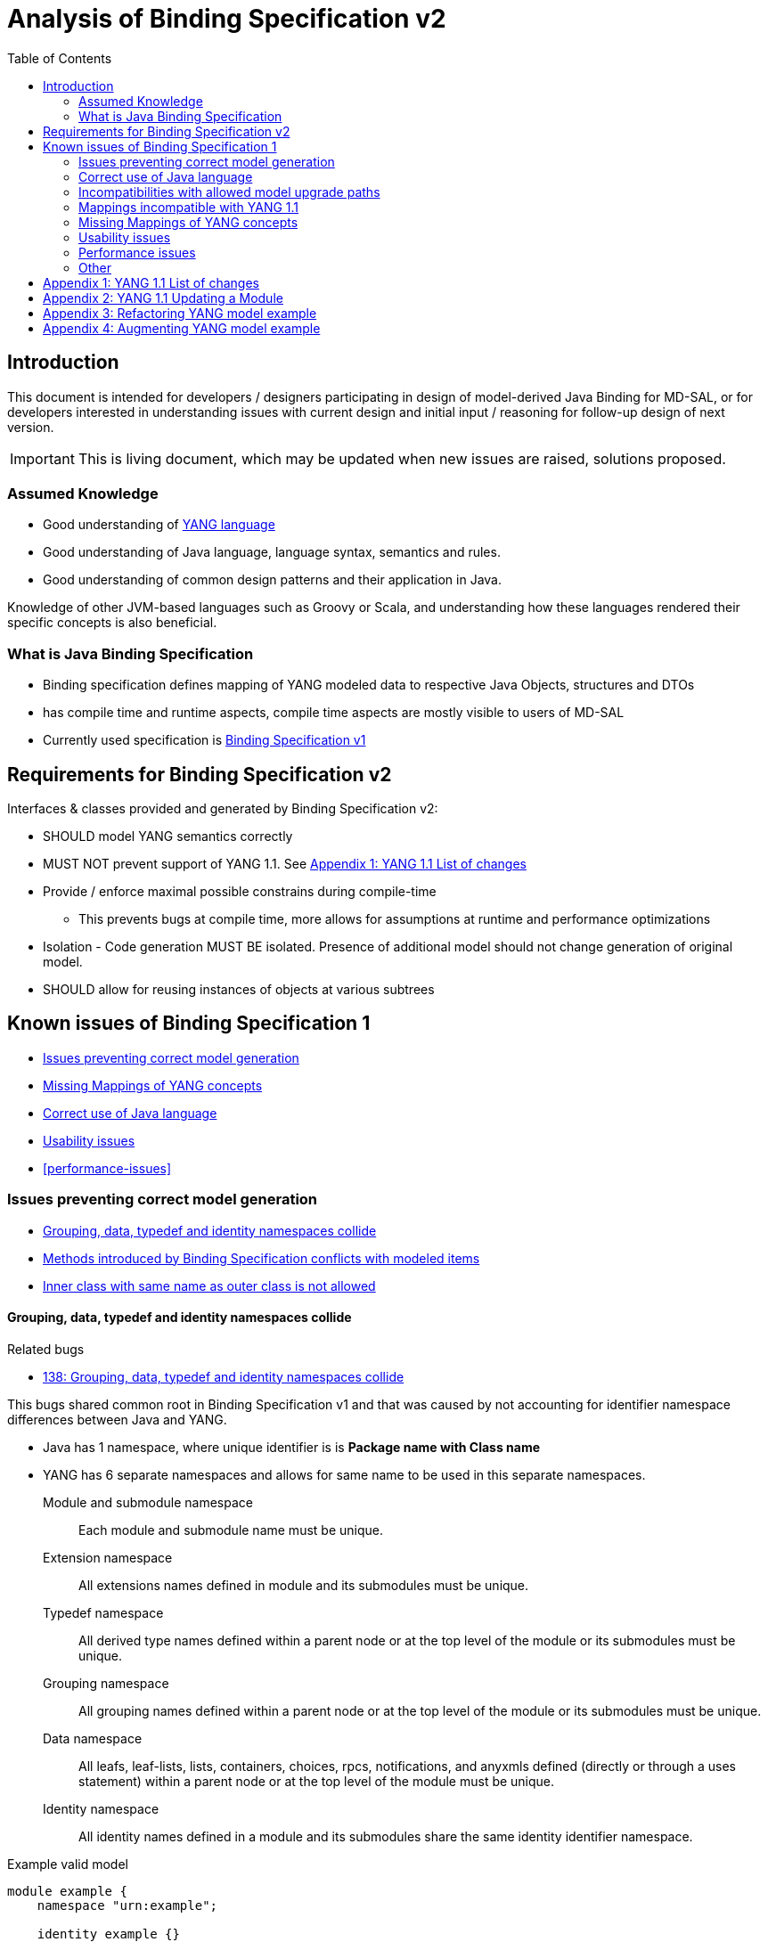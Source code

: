 :bug: https://bugs.opendaylight.org/show_bug.cgi?id=
:rfc6020: https://tools.ietf.org/html/rfc6020
:rfc6020bis: https://tools.ietf.org/html/draft-ietf-netmod-rfc6020bis
:toc:

= Analysis of Binding Specification v2

== Introduction

This document is intended for developers / designers participating in design of
model-derived Java Binding for MD-SAL, or for developers interested
in understanding issues with current design and initial input / reasoning for
follow-up design of next version.

IMPORTANT: This is living document, which may be updated when new issues
are raised, solutions proposed.

=== Assumed Knowledge

* Good understanding of {rfc6020}[YANG language]
* Good understanding of Java language, language syntax, semantics and rules.
* Good understanding of common design patterns and their application in Java.

Knowledge of other JVM-based languages such as Groovy or Scala, and understanding
how these languages rendered their specific concepts is also beneficial.

=== What is Java Binding Specification

* Binding specification defines mapping of YANG modeled data to
respective Java Objects, structures and DTOs
* has compile time and runtime aspects, compile time aspects are mostly
visible to users of MD-SAL
* Currently used specification is
https://wiki.opendaylight.org/view/YANG_Tools:YANG_to_Java_Mapping[Binding
Specification v1]

== Requirements for Binding Specification v2

Interfaces & classes provided and generated by Binding Specification v2:

* SHOULD model YANG semantics correctly
* MUST NOT prevent support of YANG 1.1. See <<yang-11-changes>>
* Provide / enforce maximal possible constrains during compile-time
** This prevents bugs at compile time, more allows for assumptions at
runtime and performance optimizations
* Isolation - Code generation MUST BE isolated. Presence of additional model
should not change generation of original model.
* SHOULD allow for reusing instances of objects at various subtrees

== Known issues of Binding Specification 1

* <<correct-model-representation>>
* <<missing-mappings>>
* <<java-correctness>>
* <<usability-issues>>
* <<performance-issues>>

[[correct-model-representation]]
=== Issues preventing correct model generation

** <<namespace-collision>>
** <<spec-collision>>
** <<outer-inner-class-collision>>

[[namespace-collision]]
==== Grouping, data, typedef and identity namespaces collide

.Related bugs
** {bug}138[138: Grouping, data, typedef and identity namespaces collide]


This bugs shared common root in Binding Specification v1 and that was caused by
not accounting for identifier namespace differences between Java and YANG.

- Java has 1 namespace, where unique identifier is is *Package name with Class name*
- YANG has 6 separate namespaces and allows for same name to be used
in this separate namespaces.
Module and submodule namespace::
Each module and submodule name must be unique.
Extension namespace::
All extensions names defined in module and its submodules must be unique.
Typedef namespace::
All derived type names defined within a parent node or at the top
level of the module or its submodules must be unique.
Grouping namespace::
All grouping names defined within a parent node or at the top
level of the module or its submodules must be unique.
Data namespace::
All leafs, leaf-lists, lists, containers, choices, rpcs,
notifications, and anyxmls defined (directly or through a uses
statement) within a parent node or at the top level of the module
must be unique.
Identity namespace::
All identity names defined in a module and its submodules share
the same identity identifier namespace.

.Example valid model
[source, yang]
----
module example {
    namespace "urn:example";

    identity example {}
    typedef example {type string;}
    grouping example {}
    container example {
        container example {
          leaf example {type example;}
        }
    }
}
----

===== Proposed solution

Use different packages names for identities, types, groupings and data tree
items.

The format of package name is `{gen-prefix}.{module-id}.{namespace-id}.{tree-id}` where:

gen-prefix::
  Constant prefix for all generated code in order to not conflict with hand-written
  code. Value is `org.opendaylight.mdsal.gen.v2`
module-id::
  Module name translated to package identifier. It is shorter than namespace,
  requires less substitutions and still is unique identifier of module, which
  can not change over time.
namespace-id::
  One of YANG defined identifier namespaces:
    * `ident` - identity namespace, package for identities
    * `type` - type namespace, package for types
    * `grp` - grouping namespace, package for groupings
    * `data` - package for all instantiated data tree nodes
tree-id::
  Package identifier derived from `schema-node-identifier` in order to separate
  namespace on each level of data tree.

.Example
* If module name is `example-network-topology` unique identifier is `example.network.topology`
** `org.opendaylight.mdsal.gen.v2.urn.example.network.topology` - module specific items
** `org.opendaylight.mdsal.gen.v2.urn.example.network.topology.type` - interfaces / classes representing derived types
** `org.opendaylight.mdsal.gen.v2.urn.example.network.topology.grp` - interfaces / classes representing grouping and their
children
** `org.opendaylight.mdsal.gen.v2.urn.example.network.topology.data` - interfaces / classes representing notifications, rpcs,
data tree

[[spec-collision]]
==== Methods introduced by Binding Specification conflicts with modeled items

.Related bugs
** {bug}157[157: Conflict appears when key of list is leaf with name `key`]


Binding Specification v1 uses getter pattern for representing nested children
derived from YANG model. Name of child is converted to valid JAVA name and
prepended with `is` or `get` prefix.

Unfortunately Java & Binding Specification v1 also uses `get` prefix for some
methods.


.Example conflicting model
[source, yang]
----
container example {

  list property {
    key `key`;
    leaf key { // <1>
        type string;
    }
  }

  leaf implemented-interface { // <2>
    type string;
  }

  leaf class { // <3>
    type string;
  }

}
----
<1> Conflicts with `getKey` introduced by `Identifiable` which is used for lists
  with key
<2> Conflicts with `getImplementedInterface` defined in `DataContainer` which is
base interface of all generated lists, containers, cases, choices
<3> Conflicts with `getClass` defined in `Object` which is root of all Java classes


==== Enumeration mapping is based on incorrect assumptions

.Related Bugs
* {bug}2332[2332:  Binding Java API Generator -> doesn't handle non-alphabetic signs in names of enum constants]

Enumeration mapping was based on notion / idea that names of possibles values
are `identifier` as defined in RFC6020, but actual name is string.

.RFC 6020: Section 9.6.4 The enum Statement
----
It takes as an argument a string which is the assigned name.  The
string MUST NOT be zero-length and MUST NOT have any leading or
trailing whitespace characters (any Unicode character with the
"White_Space" property).  The use of Unicode control codes SHOULD be
avoided.
----

This mapping makes impossible to represent following model:

[source, yang]
----
typedef math-operand {
  type enumeration {
    enum "+";
    enum "/";
    enum "*";
    enum "-"";
  }
}
----

==== 4625: groupings should not share classes with their instantiations

[[java-correctness]]
=== Correct use of Java language

* {bug}2791[2791]: Java Bindings: do not generate underscores in identifiers
* {bug}5671[5671]: Java Binding: missing @return (binding spec. v2)


[[outer-inner-class-collision]]
==== Inner class with same name as outer class is not allowed

.Related bugs
* {bug}2360[2360: Inner class with same name as outer class is not allowed]

Inner classes are used for generation of anonymous `union`, `bit` and `enumeration` types
defined in model.

In Java inner class MUST NOT have same name as outer class, which causes compilation
error for following model:

[source, yang]
----
grouping flags {
  leaf flags {
    type bits {
      bit one;
      bit two;
    }
  }
}

grouping status {
  leaf status {
    type enumeration {
      enum open;
      enum closed;
    }
  }
}
----


=== Incompatibilities with allowed model upgrade paths

==== Multiple augmentations of same target should result in one interface

=== Mappings incompatible with YANG 1.1

==== Identity mapping does not allow for identities with multiple bases

YANG 1.1


.Example model
[source, yang]
----
module example-crypto-base {
  yang-version 1.1;
  namespace "urn:example:crypto-base";
  prefix `crypto`;

  identity crypto-alg {
   description
     "Base identity from which all crypto algorithms
      are derived.";
  }

  identity symmetric-key {
   description
     "Base identity used to identify symmetric-key crypto
      algorithms.";
   }

  identity public-key {
   description
     "Base identity used to identify public-key crypto
      algorithms.";
   }
  }

  module example-des {
  yang-version 1.1;
  namespace "urn:example:des";
  prefix `des`;

  import `example-crypto-base` {
   prefix `crypto`;
  }

  identity des {
   base "crypto:crypto-alg";
   base "crypto:symmetric-key";
   description "DES crypto algorithm";
  }

  identity des3 {
   base "crypto:crypto-alg";
   base "crypto:symmetric-key";
   description "Triple DES crypto algorithm";
  }
}

----

==== Derived enumeration could limit valid values

==== Derived bits could limit valid values


[[missing-mappings]]
=== Missing Mappings of YANG concepts

* {bug}706[706]: Missing support for `anyxml` // Supplier<Source>

[[usability-issues]]
=== Usability issues


* {bug}2872[2872]: Generated Java Enumerations should contain mapping to the string counter part
* {bug}1870[1870]: Binding Specification: Type empty needs better representation than Boolean or Null vs NonNul
* {bug}5673[5673]: Add "add"/"del" utility methods to builders.
* {bug}5667[5667]: Incorrect use of format strings in generated code when backing type is an array (binding spec v2)


[[enumeration-naming]]
==== 2641: Enumeration value defined in yang model is translated without underscore


==== Generate Equivalency for comparison of items by `key` and `unique`

[[choice-case-childof]]
==== ChildOf<> does not properly work with Choice / Case

* {bug}1466[1466]: InstanceIdentifier is unable to represent Choice / Case, only children
* {bug}1644[1644]: InstanceIdentifier does not properly capture choice-case child relationship

[[list-mapping-semantics]]
==== Mapping of list and leaf-list does not properly captures modeled semantic

After analysis of specification, implementation of applications and
MD-SAL, we found out that `list` and `leaf-list` keyword actually has three different
behaviors based on combination of key and ordered-by statements.

In order to correctly expose this to Binding Applications,
representation in parent node should be extended to facilitate this
mapping should be changed.

.List mappings / behavior
[cols=",,,",options="header",]
|===
|Key statement |Ordered-by |Behaviour |v2 Type
|key is defined |system (default) |Unordered map |Map
|key is defined |user |Ordered map |Map
|key is not defined |-- |Ordered |List
|===

.Leaf list mapping / behavior
[cols=",,",options="header",]
|===
|Ordered-by |Behaviour |v2 Type
|system (default) |Unordered Distinct |Set
|user |Ordered Distinct |Set
|===




[[empty-collections-instead-null]]
==== 1097:Return an empty list and never null from list-valued parameters

[[leaf-leaf-list-instance-identifiers]]
==== Leaf, leaf-list Instance Identifiers

Instance Identifier currently are constructed using classes as path
arguments

* is fine and allows for Instance Identifier to capture target type, but
works only for *container* and *list*

Instance Identifier needs to be extended to allow targeting:

* leaves
* choice and case statements

[[proposed-solution-1]]
Proposed solution

Introduce *LeafPathArgument*. LeafPathArguments for leafes will be
stored in interface describing parent container as constants.
This will allow for use such as:

[source, java]
----
InstanceIdentifier<Boolean> activePath = InstanceIdentifier.create(Foo.class).leaf(Foo.ACTIVE);
ListenableFuture<Optional<Boolean>> active = tx.read(CONFIGURATION,activePath);
----

This will require changing signature of MD-SAL to allow Object in its
interfaces if we want to read boolean directly.
Other approach is to have special DTO which implements DataObject and
encapsulates LeafValue, this will allow MD-SAL to still limit input
to DataObject.


[source, java]
----
InstanceIdentifier<LeafValue<Boolean>> activePath = InstanceIdentifier.create(Foo.class).leaf(Foo.ACTIVE);
ListenableFuture<Optional<LeafValue<Boolean>>> active = tx.read(CONFIGURATION,activePath);
----

Note: Use of Optional is property of MD-SAL and not of Binding
Specification


==== Collections should be really immutable in immutable transfer objects


=== Performance issues

* {bug}3642[3642]: Improve equals() implementation
* {bug}3147[3147]: auto generated code by YANGTOOLS could be more efficient.
* {bug}5669[5669]: auto generated code by YANGTOOLS could be more efficient (binding spec. v2)


=== Other

* {bug}1478[1478]: Autoboxing support
* {bug}1095[1095]: Simplify InstanceIdentifer creation
* {bug}1117[1117]: Improve RPC API error handling
* {bug}1459[1459]: Reorganize yang-binding
* {bug}2289[2289]: Binding codegen: RFC6020 defines the order of evaluation for union members
* {bug}5668[5668]: Binding codegen: RFC6020 defines the order of evaluation for union members (binding spec v2)









[[yang-11-changes]]
== Appendix 1: YANG 1.1 List of changes


NOTE: This is verbatim copy of {rfc6020bis}##section-1.1[Section 1.1 of YANG 1.1 Draft]

-  Changed the YANG version from "1" to "1.1".
-  Made the `yang-version` statement mandatory.
-  Made noncharacters illegal in the built-in type `string`.
-  Defined the legal characters in YANG modules.
-  Changed the rules for the interpretation of escaped characters in
  double quoted strings.  This is an backwards incompatible change
  from YANG version 1.  A module that uses a character sequence that
  is now illegal must change the string to match the new rules.
-  An unquoted string cannot contain any single or double quote
  characters.  This is an backwards incompatible change from YANG
  version 1.
-  Extended the `if-feature` syntax to be a boolean expression over
  feature names.
-  Allow `if-feature` in `bit`, `enum`, and `identity`.
-  Allow `if-feature` in `refine`.
-  Made `when` and `if-feature` illegal on list keys.
-  Allow `choice` as a shorthand case statement.
-  Added a new substatement `modifier` to pattern.
-  Allow `must` in `input`, `output`, and `notification`.
-  Allow `require-instance` in `leafref`.
-  Allow `augment` to add conditionally mandatory nodes.
-  Added a set of new XPath functions.
-  Clarified the XPath context's tree.
-  Defined the string value of an identityref in XPath expressions.
-  Clarified what unprefixed names mean in leafrefs in typedefs.
-  Allow identities to be derived from multiple base identities.
-  Allow enumerations and bits to be subtyped.
-  Allow leaf-lists to have default values.
-  Allow non-unique values in non-configuration leaf-lists.
-  Use [RFC7405] syntax for case-sensitive strings in the grammar.
-  Changed the module advertisement mechanism.
-  Changed the scoping rules for definitions in submodules.  A
   submodule can now reference all definitions in all submodules that
   belong to the same module, without using the `include` statement.
-  Added a new statement `action` that is used to define operations
   tied to data nodes.
-  Allow notifications to be tied to data nodes.
-  Added a new data definition statement `anydata`.
-  Allow types `empty` and `leafref` in unions.
-  Allow type `empty` in a `key`.


[[yang-updating-module]]
== Appendix 2: YANG 1.1 Updating a Module


NOTE: _Italics text_ means section was added in YANG 1.1. This is verbatim
copy of {rfc6020bis}#section-11[Section 11 of YANG 1.1 Draft]

_As experience is gained with a module, it may be desirable to revise_
that module.  However, changes _to published modules_ are not allowed
if they have any potential to cause interoperability problems between
a client using an original specification and a server using an
updated specification.

For any published change, a new `revision` statement (Section 7.1.9)
MUST be included in front of the existing `revision` statements.  If
there are no existing `revision` statements, then one MUST be added
to identify the new revision.  Furthermore, any necessary changes
MUST be applied to any meta-data statements, including the
`organization` and `contact` statements (Section 7.1.7,
_Section 7.1.8)_.

Note that definitions contained in a module are available to be
imported by any other module, and are referenced in `import`
statements via the module name.  Thus, a module name MUST NOT be
changed.  Furthermore, the `namespace` statement MUST NOT be changed,
since all XML elements are qualified by the namespace.

Obsolete definitions MUST NOT be removed from _published_ modules since
their identifiers may still be referenced by other modules.

A definition _in a published module_ may be revised in any of the
following ways:

-  An `enumeration` type may have new enums added, provided the old
  enums's values do not change.  _Note that inserting a new enum
  before an existing enum or reordering existing enums will result
  in new values for the existing enums, unless they have explicit
  values assigned to them._

-  A `bits` type may have new bits added, provided the old bit
  positions do not change.  _Note that inserting a new bit before an
  existing bit or reordering existing bit will result in new
  positions for the existing bits, unless they have explicit
  positions assigned to them._

-  A `range`, `length`, or `pattern` statement may expand the allowed
  value space.

-  A `default` statement may be added to a leaf that does not have a
  default value (either directly or indirectly through its type).

-  A `units` statement may be added.

-  A `reference` statement may be added or updated.

-  A `must` statement may be removed or its constraint relaxed.

-  _A `when` statement may be removed or its constraint relaxed._

-  A `mandatory` statement may be removed or changed from `true` to
  `false`.

-  A `min-elements` statement may be removed, or changed to require
  fewer elements.

-  A `max-elements` statement may be removed, or changed to allow
  more elements.

-  A `description` statement may be added or clarified without
  changing the semantics of the definition.

-  _A `base` statement may be added to an `identity` statement._

-  _A `base` statement may be removed from an `identityref` type,
  provided there is at least one `base` statement left._

-  New typedefs, groupings, rpcs, notifications, extensions,
  features, and identities may be added.

-  New data definition statements may be added if they do not add
  mandatory nodes (Section 3) to existing nodes or at the top level
  in a module or submodule, or if they are conditionally dependent
  on a new feature (i.e., have an `if-feature` statement that refers
  to a new feature).

-  A new `case` statement may be added.

-  A node that represented state data may be changed to represent
  configuration, provided it is not mandatory (Section 3).

-  An `if-feature` statement may be removed, provided its node is not
  mandatory (Section 3).

-  A `status` statement may be added, or changed from `current` to
  `deprecated` or `obsolete`, or from `deprecated` to `obsolete`.

-  A `type` statement may be replaced with another `type` statement
  that does not change the syntax or semantics of the type.  For
  example, an inline type definition may be replaced with a typedef,
  but an int8 type cannot be replaced by an int16, since the syntax
  would change.

-  Any set of data definition nodes may be replaced with another set
  of syntactically and semantically equivalent nodes.  For example,
  a set of leafs may be replaced by a uses of a grouping with the
  same leafs.

-  A module may be split into a set of submodules, or a submodule may
  be removed, provided the definitions in the module do not change
  in any other way than allowed here.

-  The `prefix` statement may be changed, provided all local uses of
  the prefix also are changed.

Otherwise, if the semantics of any previous definition are changed
(i.e., if a non-editorial change is made to any definition other than
those specifically allowed above), then this MUST be achieved by a
new definition with a new identifier.

In statements that have any data definition statements as
substatements, those data definition substatements MUST NOT be
reordered.  _If new data definition statements are added, they can be
added anywhere in the sequence of existing substatement._


[[refactoring-model-example]]
== Appendix 3: Refactoring YANG model example

Design of binding specification version 2 in case of refactoring initial YANG model:

Example 1a, 1b:
[source,yang]
----
module foo1a {
    namespace "urn:test:foo1a";
    prefix f1a;

    revision 2016-01-01 {
        description "Initial YANG model";
    }

    container a {
        container b {
            container c {
            }
        }
    }
}

module foo1b {
    namespace "urn:test:foo1b";
    prefix f1b;

    revision 2016-01-01 {
        description "First refactor only augment";
    }

    container a {
    }

    augment "/a" {
        container b {
        }
    }

    augment "/a/b" {
        container c {
        }
    }
}
----
Both previous modules foo1a & foo1b generate following instantiated Java structure:

      getB        getC
data.A -> data.a.B -> data.a.b.C

as augments become "invisible" in this one module context.

Example 2a:
----
module foo2a {
    namespace "urn:test:foo2a";
    prefix f2b;

    revision 2016-01-01 {
        description "Second refactor one grouping";
    }

    grouping a {
        container b {
            container c {
            }
        }
    }

    container a {
        uses a;
    }
}
----
In module foo2a, one grouping is added:
----
grp.A  ->  grp.a.B -> grp.a.bC
  |   getB   |    getC   |
data.A -> data.a.B -> data.a.b.C
----

Example 2b:
----
module foo2b {
    namespace "urn:test:foo2b";
    prefix f2;

    revision 2016-01-01 {
        description "Third refactor grouping augment";
    }

    grouping a {
        container b {
        }
    }

    container a {
        uses a {
            augment b {
                container c {
                }
            }
        }
    }
}
----
In module foo2b, one grouping and one augment is added:
----
grp.A  ->  grp.a.B
  |   getB   |    getC
data.A -> data.a.B -> data.a.b.C
----
----
module foo3 {
    namespace "urn:test:foo3";
    prefix f3;

    revision 2016-01-01 {
        description "Fourth refactor groupings only";
    }

    grouping a {
        container b {
            uses b;
        }
    }

    grouping b {
        container c {
        }
    }

    container a {
        uses a;
    }
}
----
----
            grp B  -> grp b.C
      getB   |    getC   |
grp.A  ->  grp.a.B -> grp a.b.C
  |   getB   |    getC   |
data.A -> data.a.B -> data.a.b.C
----

* pros vs. binding spec v1:
- well covered relations between elements
- classes with same name in different packages (partially solves binding spec. v1 issue)

* cons vs. binding spec v1:
-  higher amount of classes
-  higher memory consumption
-  amount of classes with same name (will be tackled by aliases)

[[augmenting-model-example]]
== Appendix 4: Augmenting YANG model example

Design of binding specification version 2 in case of augment:

* one YANG model
----
module foo1a {
    namespace "urn:test:foo1a";
    prefix f1a;

    revision 2016-01-01 {
        description "Default code";
    }

    container a {
        container b {
            container c {
            }
        }
        container bar {
        }
    }
}
----
or
----
module foo1b {
    namespace "urn:test:foo1b";
    prefix f1b;

    revision 2016-01-01 {
        description "First refactor, this code should look the same as the default code due
        to the fact that these augments are in the same module";
    }

    container a {
    }

    augment a {
        container b {
        }
    }

    augment a {
        container bar {
        }
    }

    augment "/a/b" {
        container c {
        }
    }
}
----
Both previous modules foo1a & foo1b generate following instantiated Java structure:
----
A -> a.B -> a.b.C
  -> a.Bar
----
* multiple YANG models
----
module foo2 {
    namespace "urn:test:foo2";
    prefix f2;

    revision 2016-01-01 {
        description "Augments of the same element should be put together";
    }

    import foo1a {
        prefix f1;
        revision-date 2016-01-01;
    }

    augment "/f1:a" {
        container from-b {
        }
    }

    augment "/f1:a/f1:b" {
        container from-b-1 {
        }
    }

    augment "/f1:a/f1:b" {
        container from-b-2 {
        }
    }
}
----
Previous module foo2 (alias "b") and foo1a (alias a) generates following instantiated java structure:
----
A -> a.B -> a.b.C
         -> b.BB -> FromB1
                 -> FromB2
  -> a.Bar
  -> b.BA -> b.ba.FromB
----